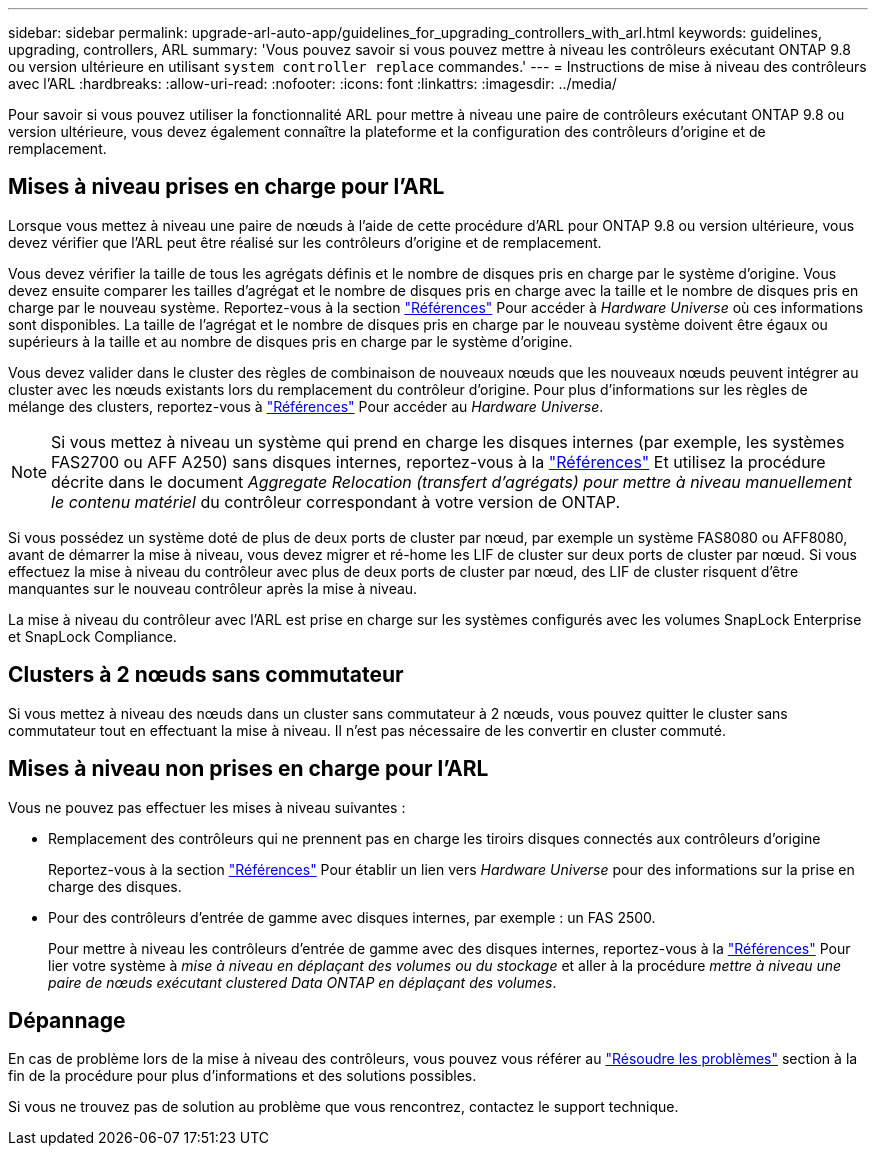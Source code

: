---
sidebar: sidebar 
permalink: upgrade-arl-auto-app/guidelines_for_upgrading_controllers_with_arl.html 
keywords: guidelines, upgrading, controllers, ARL 
summary: 'Vous pouvez savoir si vous pouvez mettre à niveau les contrôleurs exécutant ONTAP 9.8 ou version ultérieure en utilisant `system controller replace` commandes.' 
---
= Instructions de mise à niveau des contrôleurs avec l'ARL
:hardbreaks:
:allow-uri-read: 
:nofooter: 
:icons: font
:linkattrs: 
:imagesdir: ../media/


[role="lead"]
Pour savoir si vous pouvez utiliser la fonctionnalité ARL pour mettre à niveau une paire de contrôleurs exécutant ONTAP 9.8 ou version ultérieure, vous devez également connaître la plateforme et la configuration des contrôleurs d'origine et de remplacement.



== Mises à niveau prises en charge pour l'ARL

Lorsque vous mettez à niveau une paire de nœuds à l'aide de cette procédure d'ARL pour ONTAP 9.8 ou version ultérieure, vous devez vérifier que l'ARL peut être réalisé sur les contrôleurs d'origine et de remplacement.

Vous devez vérifier la taille de tous les agrégats définis et le nombre de disques pris en charge par le système d'origine. Vous devez ensuite comparer les tailles d'agrégat et le nombre de disques pris en charge avec la taille et le nombre de disques pris en charge par le nouveau système. Reportez-vous à la section link:other_references.html["Références"] Pour accéder à _Hardware Universe_ où ces informations sont disponibles. La taille de l'agrégat et le nombre de disques pris en charge par le nouveau système doivent être égaux ou supérieurs à la taille et au nombre de disques pris en charge par le système d'origine.

Vous devez valider dans le cluster des règles de combinaison de nouveaux nœuds que les nouveaux nœuds peuvent intégrer au cluster avec les nœuds existants lors du remplacement du contrôleur d'origine. Pour plus d'informations sur les règles de mélange des clusters, reportez-vous à link:other_references.html["Références"] Pour accéder au _Hardware Universe_.


NOTE: Si vous mettez à niveau un système qui prend en charge les disques internes (par exemple, les systèmes FAS2700 ou AFF A250) sans disques internes, reportez-vous à la link:other_references.html["Références"] Et utilisez la procédure décrite dans le document _Aggregate Relocation (transfert d'agrégats) pour mettre à niveau manuellement le contenu matériel_ du contrôleur correspondant à votre version de ONTAP.

Si vous possédez un système doté de plus de deux ports de cluster par nœud, par exemple un système FAS8080 ou AFF8080, avant de démarrer la mise à niveau, vous devez migrer et ré-home les LIF de cluster sur deux ports de cluster par nœud. Si vous effectuez la mise à niveau du contrôleur avec plus de deux ports de cluster par nœud, des LIF de cluster risquent d'être manquantes sur le nouveau contrôleur après la mise à niveau.

La mise à niveau du contrôleur avec l'ARL est prise en charge sur les systèmes configurés avec les volumes SnapLock Enterprise et SnapLock Compliance.



== Clusters à 2 nœuds sans commutateur

Si vous mettez à niveau des nœuds dans un cluster sans commutateur à 2 nœuds, vous pouvez quitter le cluster sans commutateur tout en effectuant la mise à niveau. Il n'est pas nécessaire de les convertir en cluster commuté.



== Mises à niveau non prises en charge pour l'ARL

Vous ne pouvez pas effectuer les mises à niveau suivantes :

* Remplacement des contrôleurs qui ne prennent pas en charge les tiroirs disques connectés aux contrôleurs d'origine
+
Reportez-vous à la section link:other_references.html["Références"] Pour établir un lien vers _Hardware Universe_ pour des informations sur la prise en charge des disques.

* Pour des contrôleurs d'entrée de gamme avec disques internes, par exemple : un FAS 2500.
+
Pour mettre à niveau les contrôleurs d'entrée de gamme avec des disques internes, reportez-vous à la link:other_references.html["Références"] Pour lier votre système à _mise à niveau en déplaçant des volumes ou du stockage_ et aller à la procédure _mettre à niveau une paire de nœuds exécutant clustered Data ONTAP en déplaçant des volumes_.





== Dépannage

En cas de problème lors de la mise à niveau des contrôleurs, vous pouvez vous référer au link:troubleshoot_index.html["Résoudre les problèmes"] section à la fin de la procédure pour plus d'informations et des solutions possibles.

Si vous ne trouvez pas de solution au problème que vous rencontrez, contactez le support technique.
